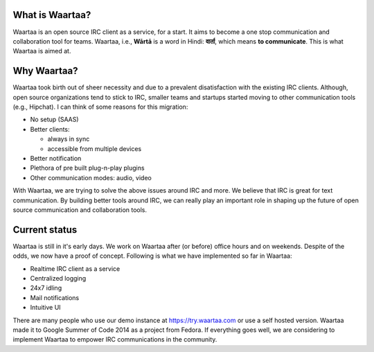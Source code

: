 What is Waartaa?
================
Waartaa is an open source IRC client as a service, for a start. It aims to
become a one stop communication and collaboration tool for teams. Waartaa,
i.e., **Wārtā** is a word in Hindi: **वार्ता**, which means
**to communicate**. This is what Waartaa is aimed at.


Why Waartaa?
============
Waartaa took birth out of sheer necessity and due to a prevalent disatisfaction
with the existing IRC clients. Although, open source organizations tend to
stick to IRC, smaller teams and startups started moving to other communication
tools (e.g., Hipchat). I can think of some reasons for this migration:

- No setup (SAAS)
- Better clients:

  - always in sync
  - accessible from multiple devices
- Better notification
- Plethora of pre built plug-n-play plugins
- Other communication modes: audio, video

With Waartaa, we are trying to solve the above issues around IRC and more. We
believe that IRC is great for text communication. By building better tools
around IRC, we can really play an important role in shaping up the future of
open source communication and collaboration tools.


Current status
==============
Waartaa is still in it's early days. We work on Waartaa after (or before)
office hours and on weekends. Despite of the odds, we now have a proof of
concept. Following is what we have implemented so far in Waartaa:

- Realtime IRC client as a service
- Centralized logging
- 24x7 idling
- Mail notifications
- Intuitive UI

There are many people who use our demo instance at `https://try.waartaa.com
<https://try.waartaa.com>`_ or use a self hosted version. Waartaa made it to
Google Summer of Code 2014 as a project from Fedora. If everything goes well,
we are considering to implement Waartaa to empower IRC communications in the
community.
